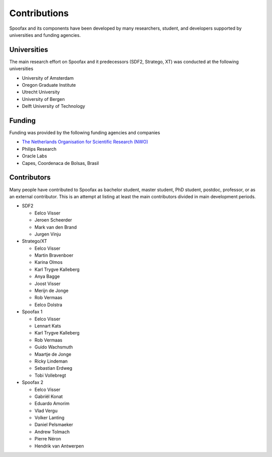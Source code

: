 =================
Contributions
=================

Spoofax and its components have been developed by many researchers, student, and developers supported by universities and funding agencies.

Universities
---------------------

The main research effort on Spoofax and it predecessors (SDF2, Stratego, XT) was conducted at the following universities

- University of Amsterdam
- Oregon Graduate Institute
- Utrecht University
- University of Bergen
- Delft University of Technology

Funding
---------------------

Funding was provided by the following funding agencies and companies

- `The Netherlands Organisation for Scientific Research (NWO) <https://www.nwo.nl/en>`_
- Philips Research
- Oracle Labs
- Capes, Coordenaca de Bolsas, Brasil

Contributors
---------------------

Many people have contributed to Spoofax as bachelor student, master student, PhD student, postdoc, professor, or as an external contributor.
This is an attempt at listing at least the main contributors divided in main development periods.

* SDF2

  - Eelco Visser
  - Jeroen Scheerder
  - Mark van den Brand
  - Jurgen Vinju

* Stratego/XT

  - Eelco Visser
  - Martin Bravenboer
  - Karina Olmos
  - Karl Trygve Kalleberg
  - Anya Bagge
  - Joost Visser
  - Merijn de Jonge
  - Rob Vermaas
  - Eelco Dolstra

* Spoofax 1

  - Eelco Visser
  - Lennart Kats
  - Karl Trygve Kalleberg
  - Rob Vermaas
  - Guido Wachsmuth
  - Maartje de Jonge
  - Ricky Lindeman
  - Sebastian Erdweg
  - Tobi Vollebregt 

* Spoofax 2

  - Eelco Visser
  - Gabriël Konat
  - Eduardo Amorim
  - Vlad Vergu
  - Volker Lanting
  - Daniel Pelsmaeker
  - Andrew Tolmach
  - Pierre Néron
  - Hendrik van Antwerpen
  
  